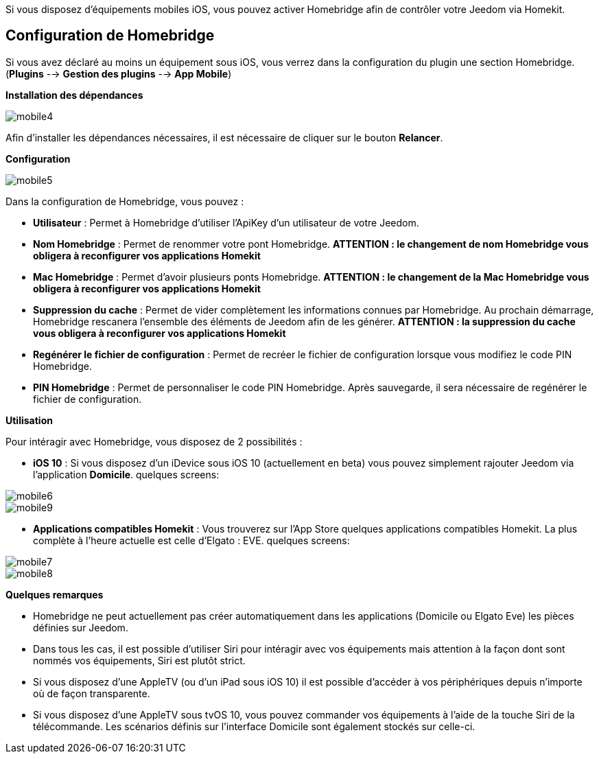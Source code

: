 Si vous disposez d'équipements mobiles iOS, vous pouvez activer Homebridge afin de contrôler votre Jeedom via Homekit.

== Configuration de Homebridge

Si vous avez déclaré au moins un équipement sous iOS, vous verrez dans la configuration du plugin une section Homebridge.(*Plugins* --> *Gestion des plugins* --> *App Mobile*)

*Installation des dépendances*

image::../images/mobile4.png[]

Afin d'installer les dépendances nécessaires, il est nécessaire de cliquer sur le bouton *Relancer*.

*Configuration* 

image::../images/mobile5.png[]

Dans la configuration de Homebridge, vous pouvez :

* *Utilisateur* : Permet à Homebridge d'utiliser l'ApiKey d'un utilisateur de votre Jeedom.
* *Nom Homebridge* : Permet de renommer votre pont Homebridge. *ATTENTION : le changement de nom Homebridge vous obligera à reconfigurer vos applications Homekit*
* *Mac Homebridge* : Permet d'avoir plusieurs ponts Homebridge. *ATTENTION : le changement de la Mac Homebridge vous obligera à reconfigurer vos applications Homekit*
* *Suppression du cache* : Permet de vider complètement les informations connues par Homebridge. Au prochain démarrage, Homebridge rescanera l'ensemble des éléments de Jeedom afin de les générer. *ATTENTION : la suppression du cache vous obligera à reconfigurer vos applications Homekit*
* *Regénérer le fichier de configuration* : Permet de recréer le fichier de configuration lorsque vous modifiez le code PIN Homebridge.
* *PIN Homebridge* : Permet de personnaliser le code PIN Homebridge. Après sauvegarde, il sera nécessaire de regénérer le fichier de configuration. 

*Utilisation*

Pour intéragir avec Homebridge, vous disposez de 2 possibilités :

* *iOS 10* : Si vous disposez d'un iDevice sous iOS 10 (actuellement en beta) vous pouvez simplement rajouter Jeedom via l'application *Domicile*.
quelques screens:

image::../images/mobile6.jpg[] 

image::../images/mobile9.jpg[]
	
* *Applications compatibles Homekit* : Vous trouverez sur l'App Store quelques applications compatibles Homekit. La plus complète à l'heure actuelle est celle d'Elgato : EVE.
quelques screens:

image::../images/mobile7.jpg[]

image::../images/mobile8.jpg[]

*Quelques remarques*

* Homebridge ne peut actuellement pas créer automatiquement dans les applications (Domicile ou Elgato Eve) les pièces définies sur Jeedom. 
* Dans tous les cas, il est possible d'utiliser Siri pour intéragir avec vos équipements mais attention à la façon dont sont nommés vos équipements, Siri est plutôt strict.
* Si vous disposez d'une AppleTV (ou d'un iPad sous iOS 10) il est possible d'accéder à vos périphériques depuis n'importe où de façon transparente.
* Si vous disposez d'une AppleTV sous tvOS 10, vous pouvez commander vos équipements à l'aide de la touche Siri de la télécommande. Les scénarios définis sur l'interface Domicile sont également stockés sur celle-ci. 